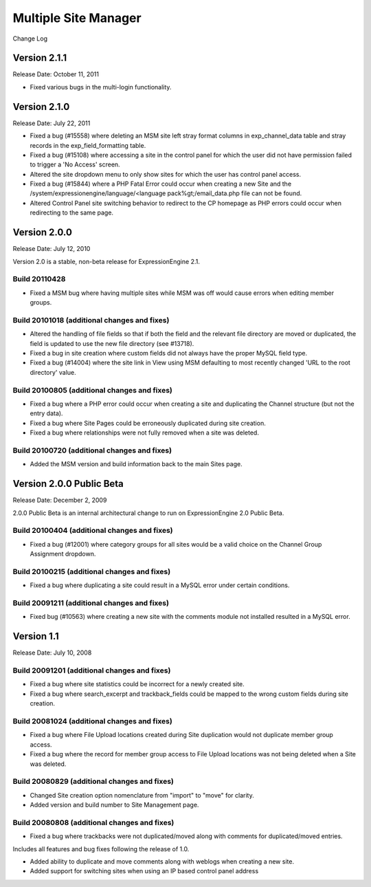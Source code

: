 Multiple Site Manager
=====================

Change Log


Version 2.1.1
-------------

Release Date: October 11, 2011

- Fixed various bugs in the multi-login functionality.


Version 2.1.0
-------------

Release Date: July 22, 2011

-  Fixed a bug (#15558) where deleting an MSM site left stray format
   columns in exp\_channel\_data table and stray records in the
   exp\_field\_formatting table.
-  Fixed a bug (#15108) where accessing a site in the control panel for
   which the user did not have permission failed to trigger a 'No
   Access' screen.
-  Altered the site dropdown menu to only show sites for which the user
   has control panel access.
-  Fixed a bug (#15844) where a PHP Fatal Error could occur when
   creating a new Site and the
   /system/expressionengine/language/<language pack%gt;/email\_data.php
   file can not be found.
-  Altered Control Panel site switching behavior to redirect to the CP
   homepage as PHP errors could occur when redirecting to the same page.

Version 2.0.0
-------------

Release Date: July 12, 2010

Version 2.0 is a stable, non-beta release for ExpressionEngine 2.1.

Build 20110428
~~~~~~~~~~~~~~

-  Fixed a MSM bug where having multiple sites while MSM was off would
   cause errors when editing member groups.

Build 20101018 (additional changes and fixes)
~~~~~~~~~~~~~~~~~~~~~~~~~~~~~~~~~~~~~~~~~~~~~

-  Altered the handling of file fields so that if both the field and the
   relevant file directory are moved or duplicated, the field is updated
   to use the new file directory (see #13718).
-  Fixed a bug in site creation where custom fields did not always have
   the proper MySQL field type.
-  Fixed a bug (#14004) where the site link in View using MSM defaulting
   to most recently changed 'URL to the root directory' value.

Build 20100805 (additional changes and fixes)
~~~~~~~~~~~~~~~~~~~~~~~~~~~~~~~~~~~~~~~~~~~~~

-  Fixed a bug where a PHP error could occur when creating a site and
   duplicating the Channel structure (but not the entry data).
-  Fixed a bug where Site Pages could be erroneously duplicated during
   site creation.
-  Fixed a bug where relationships were not fully removed when a site
   was deleted.

Build 20100720 (additional changes and fixes)
~~~~~~~~~~~~~~~~~~~~~~~~~~~~~~~~~~~~~~~~~~~~~

-  Added the MSM version and build information back to the main Sites
   page.

Version 2.0.0 Public Beta
-------------------------

Release Date: December 2, 2009

2.0.0 Public Beta is an internal architectural change to run on
ExpressionEngine 2.0 Public Beta.

Build 20100404 (additional changes and fixes)
~~~~~~~~~~~~~~~~~~~~~~~~~~~~~~~~~~~~~~~~~~~~~

-  Fixed a bug (#12001) where category groups for all sites would be a
   valid choice on the Channel Group Assignment dropdown.

Build 20100215 (additional changes and fixes)
~~~~~~~~~~~~~~~~~~~~~~~~~~~~~~~~~~~~~~~~~~~~~

-  Fixed a bug where duplicating a site could result in a MySQL error
   under certain conditions.

Build 20091211 (additional changes and fixes)
~~~~~~~~~~~~~~~~~~~~~~~~~~~~~~~~~~~~~~~~~~~~~

-  Fixed bug (#10563) where creating a new site with the comments module
   not installed resulted in a MySQL error.

Version 1.1
-----------

Release Date: July 10, 2008

Build 20091201 (additional changes and fixes)
~~~~~~~~~~~~~~~~~~~~~~~~~~~~~~~~~~~~~~~~~~~~~

-  Fixed a bug where site statistics could be incorrect for a newly
   created site.
-  Fixed a bug where search\_excerpt and trackback\_fields could be
   mapped to the wrong custom fields during site creation.

Build 20081024 (additional changes and fixes)
~~~~~~~~~~~~~~~~~~~~~~~~~~~~~~~~~~~~~~~~~~~~~

-  Fixed a bug where File Upload locations created during Site
   duplication would not duplicate member group access.
-  Fixed a bug where the record for member group access to File Upload
   locations was not being deleted when a Site was deleted.

Build 20080829 (additional changes and fixes)
~~~~~~~~~~~~~~~~~~~~~~~~~~~~~~~~~~~~~~~~~~~~~

-  Changed Site creation option nomenclature from "import" to "move" for
   clarity.
-  Added version and build number to Site Management page.

Build 20080808 (additional changes and fixes)
~~~~~~~~~~~~~~~~~~~~~~~~~~~~~~~~~~~~~~~~~~~~~

-  Fixed a bug where trackbacks were not duplicated/moved along with
   comments for duplicated/moved entries.

Includes all features and bug fixes following the release of 1.0.

-  Added ability to duplicate and move comments along with weblogs when
   creating a new site.
-  Added support for switching sites when using an IP based control
   panel address

